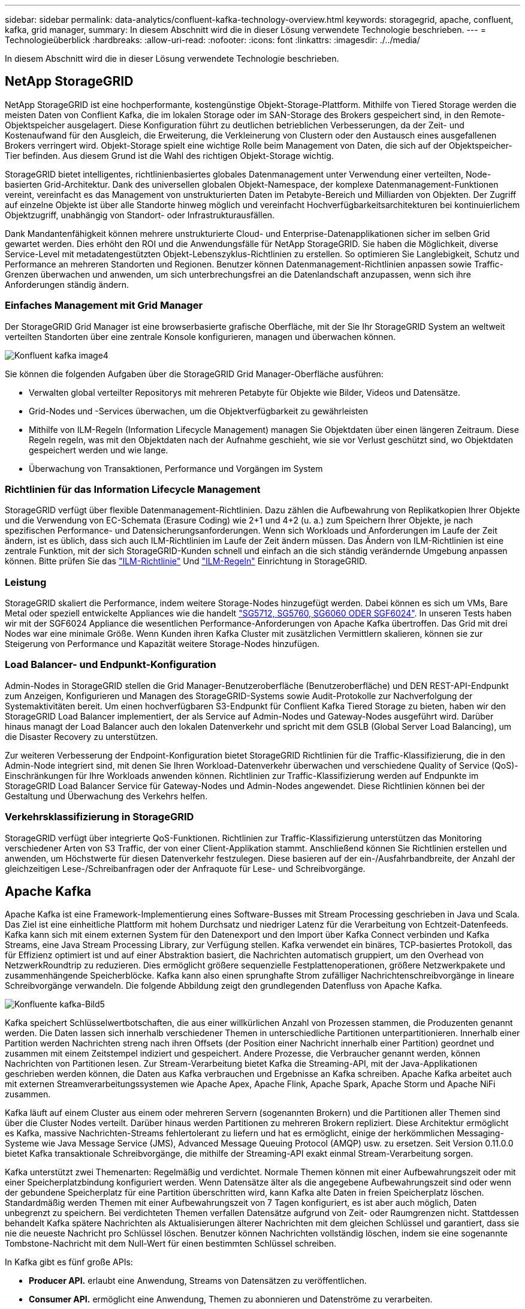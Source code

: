 ---
sidebar: sidebar 
permalink: data-analytics/confluent-kafka-technology-overview.html 
keywords: storagegrid, apache, confluent, kafka, grid manager, 
summary: In diesem Abschnitt wird die in dieser Lösung verwendete Technologie beschrieben. 
---
= Technologieüberblick
:hardbreaks:
:allow-uri-read: 
:nofooter: 
:icons: font
:linkattrs: 
:imagesdir: ./../media/


[role="lead"]
In diesem Abschnitt wird die in dieser Lösung verwendete Technologie beschrieben.



== NetApp StorageGRID

NetApp StorageGRID ist eine hochperformante, kostengünstige Objekt-Storage-Plattform. Mithilfe von Tiered Storage werden die meisten Daten von Conflient Kafka, die im lokalen Storage oder im SAN-Storage des Brokers gespeichert sind, in den Remote-Objektspeicher ausgelagert. Diese Konfiguration führt zu deutlichen betrieblichen Verbesserungen, da der Zeit- und Kostenaufwand für den Ausgleich, die Erweiterung, die Verkleinerung von Clustern oder den Austausch eines ausgefallenen Brokers verringert wird. Objekt-Storage spielt eine wichtige Rolle beim Management von Daten, die sich auf der Objektspeicher-Tier befinden. Aus diesem Grund ist die Wahl des richtigen Objekt-Storage wichtig.

StorageGRID bietet intelligentes, richtlinienbasiertes globales Datenmanagement unter Verwendung einer verteilten, Node-basierten Grid-Architektur. Dank des universellen globalen Objekt-Namespace, der komplexe Datenmanagement-Funktionen vereint, vereinfacht es das Management von unstrukturierten Daten im Petabyte-Bereich und Milliarden von Objekten. Der Zugriff auf einzelne Objekte ist über alle Standorte hinweg möglich und vereinfacht Hochverfügbarkeitsarchitekturen bei kontinuierlichem Objektzugriff, unabhängig von Standort- oder Infrastrukturausfällen.

Dank Mandantenfähigkeit können mehrere unstrukturierte Cloud- und Enterprise-Datenapplikationen sicher im selben Grid gewartet werden. Dies erhöht den ROI und die Anwendungsfälle für NetApp StorageGRID. Sie haben die Möglichkeit, diverse Service-Level mit metadatengestützten Objekt-Lebenszyklus-Richtlinien zu erstellen. So optimieren Sie Langlebigkeit, Schutz und Performance an mehreren Standorten und Regionen. Benutzer können Datenmanagement-Richtlinien anpassen sowie Traffic-Grenzen überwachen und anwenden, um sich unterbrechungsfrei an die Datenlandschaft anzupassen, wenn sich ihre Anforderungen ständig ändern.



=== Einfaches Management mit Grid Manager

Der StorageGRID Grid Manager ist eine browserbasierte grafische Oberfläche, mit der Sie Ihr StorageGRID System an weltweit verteilten Standorten über eine zentrale Konsole konfigurieren, managen und überwachen können.

image::confluent-kafka-image4.png[Konfluent kafka image4]

Sie können die folgenden Aufgaben über die StorageGRID Grid Manager-Oberfläche ausführen:

* Verwalten global verteilter Repositorys mit mehreren Petabyte für Objekte wie Bilder, Videos und Datensätze.
* Grid-Nodes und -Services überwachen, um die Objektverfügbarkeit zu gewährleisten
* Mithilfe von ILM-Regeln (Information Lifecycle Management) managen Sie Objektdaten über einen längeren Zeitraum. Diese Regeln regeln, was mit den Objektdaten nach der Aufnahme geschieht, wie sie vor Verlust geschützt sind, wo Objektdaten gespeichert werden und wie lange.
* Überwachung von Transaktionen, Performance und Vorgängen im System




=== Richtlinien für das Information Lifecycle Management

StorageGRID verfügt über flexible Datenmanagement-Richtlinien. Dazu zählen die Aufbewahrung von Replikatkopien Ihrer Objekte und die Verwendung von EC-Schemata (Erasure Coding) wie 2+1 und 4+2 (u. a.) zum Speichern Ihrer Objekte, je nach spezifischen Performance- und Datensicherungsanforderungen. Wenn sich Workloads und Anforderungen im Laufe der Zeit ändern, ist es üblich, dass sich auch ILM-Richtlinien im Laufe der Zeit ändern müssen. Das Ändern von ILM-Richtlinien ist eine zentrale Funktion, mit der sich StorageGRID-Kunden schnell und einfach an die sich ständig verändernde Umgebung anpassen können. Bitte prüfen Sie das link:https://www.netapp.tv/player/26128/stream?assetType=movies["ILM-Richtlinie"^] Und link:https://www.netapp.tv/player/25548/stream?assetType=movies["ILM-Regeln"^] Einrichtung in StorageGRID.



=== Leistung

StorageGRID skaliert die Performance, indem weitere Storage-Nodes hinzugefügt werden. Dabei können es sich um VMs, Bare Metal oder speziell entwickelte Appliances wie die handelt link:https://www.netapp.com/pdf.html?item=/media/7931-ds-3613.pdf["SG5712, SG5760, SG6060 ODER SGF6024"^]. In unseren Tests haben wir mit der SGF6024 Appliance die wesentlichen Performance-Anforderungen von Apache Kafka übertroffen. Das Grid mit drei Nodes war eine minimale Größe. Wenn Kunden ihren Kafka Cluster mit zusätzlichen Vermittlern skalieren, können sie zur Steigerung von Performance und Kapazität weitere Storage-Nodes hinzufügen.



=== Load Balancer- und Endpunkt-Konfiguration

Admin-Nodes in StorageGRID stellen die Grid Manager-Benutzeroberfläche (Benutzeroberfläche) und DEN REST-API-Endpunkt zum Anzeigen, Konfigurieren und Managen des StorageGRID-Systems sowie Audit-Protokolle zur Nachverfolgung der Systemaktivitäten bereit. Um einen hochverfügbaren S3-Endpunkt für Conflient Kafka Tiered Storage zu bieten, haben wir den StorageGRID Load Balancer implementiert, der als Service auf Admin-Nodes und Gateway-Nodes ausgeführt wird. Darüber hinaus managt der Load Balancer auch den lokalen Datenverkehr und spricht mit dem GSLB (Global Server Load Balancing), um die Disaster Recovery zu unterstützen.

Zur weiteren Verbesserung der Endpoint-Konfiguration bietet StorageGRID Richtlinien für die Traffic-Klassifizierung, die in den Admin-Node integriert sind, mit denen Sie Ihren Workload-Datenverkehr überwachen und verschiedene Quality of Service (QoS)-Einschränkungen für Ihre Workloads anwenden können. Richtlinien zur Traffic-Klassifizierung werden auf Endpunkte im StorageGRID Load Balancer Service für Gateway-Nodes und Admin-Nodes angewendet. Diese Richtlinien können bei der Gestaltung und Überwachung des Verkehrs helfen.



=== Verkehrsklassifizierung in StorageGRID

StorageGRID verfügt über integrierte QoS-Funktionen. Richtlinien zur Traffic-Klassifizierung unterstützen das Monitoring verschiedener Arten von S3 Traffic, der von einer Client-Applikation stammt. Anschließend können Sie Richtlinien erstellen und anwenden, um Höchstwerte für diesen Datenverkehr festzulegen. Diese basieren auf der ein-/Ausfahrbandbreite, der Anzahl der gleichzeitigen Lese-/Schreibanfragen oder der Anfraquote für Lese- und Schreibvorgänge.



== Apache Kafka

Apache Kafka ist eine Framework-Implementierung eines Software-Busses mit Stream Processing geschrieben in Java und Scala. Das Ziel ist eine einheitliche Plattform mit hohem Durchsatz und niedriger Latenz für die Verarbeitung von Echtzeit-Datenfeeds. Kafka kann sich mit einem externen System für den Datenexport und den Import über Kafka Connect verbinden und Kafka Streams, eine Java Stream Processing Library, zur Verfügung stellen. Kafka verwendet ein binäres, TCP-basiertes Protokoll, das für Effizienz optimiert ist und auf einer Abstraktion basiert, die Nachrichten automatisch gruppiert, um den Overhead von NetzwerkRoundtrip zu reduzieren. Dies ermöglicht größere sequenzielle Festplattenoperationen, größere Netzwerkpakete und zusammenhängende Speicherblöcke. Kafka kann also einen sprunghafte Strom zufälliger Nachrichtenschreibvorgänge in lineare Schreibvorgänge verwandeln. Die folgende Abbildung zeigt den grundlegenden Datenfluss von Apache Kafka.

image::confluent-kafka-image5.png[Konfluente kafka-Bild5]

Kafka speichert Schlüsselwertbotschaften, die aus einer willkürlichen Anzahl von Prozessen stammen, die Produzenten genannt werden. Die Daten lassen sich innerhalb verschiedener Themen in unterschiedliche Partitionen unterpartitionieren. Innerhalb einer Partition werden Nachrichten streng nach ihren Offsets (der Position einer Nachricht innerhalb einer Partition) geordnet und zusammen mit einem Zeitstempel indiziert und gespeichert. Andere Prozesse, die Verbraucher genannt werden, können Nachrichten von Partitionen lesen. Zur Stream-Verarbeitung bietet Kafka die Streaming-API, mit der Java-Applikationen geschrieben werden können, die Daten aus Kafka verbrauchen und Ergebnisse an Kafka schreiben. Apache Kafka arbeitet auch mit externen Streamverarbeitungssystemen wie Apache Apex, Apache Flink, Apache Spark, Apache Storm und Apache NiFi zusammen.

Kafka läuft auf einem Cluster aus einem oder mehreren Servern (sogenannten Brokern) und die Partitionen aller Themen sind über die Cluster Nodes verteilt. Darüber hinaus werden Partitionen zu mehreren Brokern repliziert. Diese Architektur ermöglicht es Kafka, massive Nachrichten-Streams fehlertolerant zu liefern und hat es ermöglicht, einige der herkömmlichen Messaging-Systeme wie Java Message Service (JMS), Advanced Message Queuing Protocol (AMQP) usw. zu ersetzen. Seit Version 0.11.0.0 bietet Kafka transaktionale Schreibvorgänge, die mithilfe der Streaming-API exakt einmal Stream-Verarbeitung sorgen.

Kafka unterstützt zwei Themenarten: Regelmäßig und verdichtet. Normale Themen können mit einer Aufbewahrungszeit oder mit einer Speicherplatzbindung konfiguriert werden. Wenn Datensätze älter als die angegebene Aufbewahrungszeit sind oder wenn der gebundene Speicherplatz für eine Partition überschritten wird, kann Kafka alte Daten in freien Speicherplatz löschen. Standardmäßig werden Themen mit einer Aufbewahrungszeit von 7 Tagen konfiguriert, es ist aber auch möglich, Daten unbegrenzt zu speichern. Bei verdichteten Themen verfallen Datensätze aufgrund von Zeit- oder Raumgrenzen nicht. Stattdessen behandelt Kafka spätere Nachrichten als Aktualisierungen älterer Nachrichten mit dem gleichen Schlüssel und garantiert, dass sie nie die neueste Nachricht pro Schlüssel löschen. Benutzer können Nachrichten vollständig löschen, indem sie eine sogenannte Tombstone-Nachricht mit dem Null-Wert für einen bestimmten Schlüssel schreiben.

In Kafka gibt es fünf große APIs:

* *Producer API.* erlaubt eine Anwendung, Streams von Datensätzen zu veröffentlichen.
* *Consumer API.* ermöglicht eine Anwendung, Themen zu abonnieren und Datenströme zu verarbeiten.
* *Connector API.* führt die wiederverwendbaren Producer- und Consumer-APIs aus, die die Themen mit den vorhandenen Anwendungen verknüpfen können.
* *Streams API.* Diese API wandelt die Input Streams in Output um und erzeugt das Ergebnis.
* *Admin API.* zur Verwaltung von Kafka-Themen, Brokern und anderen Kafka-Objekten.


Die Consumer and Producer APIs bauen auf dem Kafka Messaging-Protokoll auf und bieten eine Referenzimplementierung für Kafka-Verbraucher und -Produzenten in Java an. Das zugrunde liegende Messaging-Protokoll ist ein binäres Protokoll, mit dem Entwickler ihre eigenen Verbraucher- oder Producer-Clients in jeder Programmiersprache schreiben können. Damit erschließt sich Kafka aus dem Java Virtual Machine (JVM) Ecosystem. Eine Liste der nicht-Java-Clients wird im Apache Kafka Wiki gepflegt.



=== Anwendungsfälle für Apache Kafka

Apache Kafka ist besonders beliebt bei Messaging, Website-Aktivitäten-Tracking, Metriken, Log-Aggregation, Stream Processing, Event Sourcing und Protokollierung übergeben.

* Kafka bietet einen verbesserten Durchsatz, integrierte Partitionierung, Replizierung und Fehlertoleranz und ist somit eine gute Lösung für große Applikationen zur Nachrichtenverarbeitung.
* Kafka kann die Aktivitäten eines Benutzers (Seitenaufrufe und Suchen) in einer Pipeline für die Nachverfolgung als Set von Veröffentlichungsdaten in Echtzeit neu erstellen.
* Kafka wird häufig für Daten aus betrieblichen Monitoring eingesetzt. Dazu gehört die Zusammenfassung von Statistiken aus verteilten Applikationen zur Erstellung zentralisierter Feeds von Betriebsdaten.
* Viele Anwender verwenden Kafka als Ersatz für eine Log-Aggregationslösung. Die Log-Aggregation sammelt üblicherweise physische Log-Dateien von den Servern und stellt sie zur Verarbeitung an einem zentralen Ort (z. B. einem Dateiserver oder HDFS). Kafka abstrahiert Dateidetails und ermöglicht eine saubere Abstraktion von Protokoll- oder Ereignisdaten als Nachrichtenstrom. Die Verarbeitung mit niedriger Latenz wird vereinfacht, es werden diverse Datenquellen und verteilte Datennutzung unterstützt.
* Viele Anwender von Kafka verarbeiten Daten in mehreren Etappen, in denen aus Kafka-Themen Rohdaten gesammelt und dann aggregiert, angereichert oder anderweitig in neue Themen umgewandelt werden, um sie weiter zu nutzen oder nachbearbeiten zu können. So könnte beispielsweise eine Verarbeitungspipeline für die Empfehlung von Nachrichtenartikeln Artikelinhalte aus RSS-Feeds kriechen und in ein "Artikel"-Thema veröffentlichen. Eine weitere Verarbeitung könnte diesen Inhalt normalisieren oder deduplizieren und den bereinigten Artikelinhalt in einem neuen Thema veröffentlichen. In einer letzten Phase der Verarbeitung könnte möglicherweise versucht werden, diesen Inhalt an Anwender zu empfehlen. Solche Verarbeitungspipelines erstellen Grafiken von Echtzeit-Datenströmen auf Basis der einzelnen Themen.
* Event Souring ist eine Art Anwendungsdesign, bei der Zustandsänderungen als eine zeitgeordnete Sequenz von Datensätzen protokolliert werden. Da Kafka sehr große gespeicherte Protokolldaten unterstützt, eignet es sich hervorragend als Back-End für eine Anwendung dieser Art.
* Kafka kann eine Art externes Commit-Log für ein verteiltes System dienen. Das Protokoll hilft beim Replizieren von Daten zwischen Nodes und dient als Mechanismus zur Neusynchronisierung zur Wiederherstellung fehlgeschlagener Nodes. Die Log-Data-Compaction-Funktion in Kafka unterstützt diesen Anwendungsfall.




== Fließend

Conflient Platform ist eine Plattform für Unternehmen, die Kafka mit fortschrittlichen Funktionen abrundet, die dazu dienen, die Applikationsentwicklung und -Konnektivität zu beschleunigen, Transformationen durch Stream-Verarbeitung zu ermöglichen, skalierbare Enterprise-Prozesse zu vereinfachen und anspruchsvolle Architekturanforderungen zu erfüllen. Confluent wurde von den ursprünglichen Schöpfern von Apache Kafka erbaut und erweitert die Vorteile von Kafka mit Funktionen der Enterprise-Klasse, ohne Kafka-Management oder -Monitoring zu belasten. Heute sind mehr als 80 % der Fortune 100-Unternehmen auf Data-Streaming-Technologie gestützt – und die meisten von ihnen nutzen Confluent.



=== Warum Confluent?

Durch die Integration von historischen und Echtzeit-Daten in eine einzige, zentrale Quelle der Wahrheit erleichtert Confluent den Aufbau einer völlig neuen Kategorie moderner, ereignisgesteuerter Anwendungen, die Erstellung einer universellen Datenpipeline und die Nutzung leistungsstarker neuer Anwendungsfälle mit voller Skalierbarkeit, Leistung und Zuverlässigkeit.



=== Wofür wird Confluent verwendet?

Mit der Conflient Platform können Sie sich darauf konzentrieren, wie Sie aus Ihren Daten einen geschäftlichen Nutzen ziehen können, statt sich um die zugrunde liegenden Mechanismen sorgen zu müssen, wie beispielsweise der Transport oder die Integration von Daten zwischen verschiedenen Systemen. Confluent Platform vereinfacht insbesondere die Anbindung von Datenquellen an Kafka, die Erstellung von Streaming-Applikationen sowie die Sicherung, Überwachung und das Management der Kafka Infrastruktur. Heute wird Confluent Platform für eine Vielzahl von Anwendungsbeispielen in zahlreichen Branchen eingesetzt, von Finanzdienstleistungen über Omnichannel-Einzelhandel und autonome Fahrzeuge bis hin zur Betrugserkennung, Microservices und IoT.

Die folgende Abbildung zeigt die Komponenten der Conflient Kafka Platform.

image::confluent-kafka-image6.png[Konfluent kafka image6]



=== Überblick über die Event-Streaming-Technologie von Confluent

Der Kern der Confluent Platform ist https://kafka.apache.org/["Apache Kafka"^], Die beliebteste verteilte Open-Source-Streaming-Plattform. Kafka bietet folgende wichtige Funktionen:

* Veröffentlichen und abonnieren Sie Datenströme.
* Fehlertolerante Speicherung von Datenströmen
* Verarbeiten von Datensätzen.


Die Confluent Platform umfasst außerdem Schema Registry, REST Proxy, insgesamt 100+ vordefinierte Kafka-Anschlüsse und ksqlDB.



=== Überblick über die Enterprise-Funktionen der Confluent Plattform

* *Confluent Control Center.* Ein GUI-basiertes System zur Verwaltung und Überwachung von Kafka. Damit können Sie Kafka Connect ganz einfach verwalten und Verbindungen zu anderen Systemen erstellen, bearbeiten und verwalten.
* *Fließend für Kubernetes.* der fließende für Kubernetes ist ein Kubernetes Operator. Kubernetes-Betreiber erweitern die Orchestrierungsfunktionen von Kubernetes um spezielle Funktionen und Anforderungen für eine spezifische Plattform-Applikation. Bei Confluent Platform müssen dazu die Implementierung von Kafka auf Kubernetes erheblich vereinfacht und typische Aufgaben im Infrastruktur-Lebenszyklus automatisiert werden.
* *Confluent Connectors to Kafka.* Connectors verwenden die Kafka Connect API, um Kafka mit anderen Systemen wie Datenbanken, Schlüsselwertspeicher, Suchindizes und Dateisystemen zu verbinden. Confluent Hub verfügt über herunterladbare Anschlüsse für die beliebtesten Datenquellen und Waschbecken, einschließlich vollständig getestete und unterstützte Versionen dieser Anschlüsse mit Confluent Platform. Weitere Details finden Sie hier https://docs.confluent.io/home/connect/userguide.html["Hier"^].
* *Self-Balancing Cluster.* bietet automatisches Load Balancing, Fehlererkennung und Selbstheilung. Broker können nach Bedarf und ohne manuelles Tuning hinzugefügt oder ausmustern.
* *Fließende Cluster-Verknüpfung.* verbindet Cluster direkt miteinander und spiegelt Themen von einem Cluster zum anderen über eine Link-Bridge. Die Cluster-Verknüpfung vereinfacht die Einrichtung von Implementierungen mit mehreren Rechenzentren, mehreren Clustern und Hybrid Clouds.
* *Confluent Auto Data Balancer.* überwacht Ihren Cluster für die Anzahl der Broker, die Größe der Partitionen, Anzahl der Partitionen und die Anzahl der Führer innerhalb des Clusters. Auf diese Weise können Sie Daten verschieben, um einen geraden Workload über Ihr Cluster zu erstellen, und gleichzeitig den Datenverkehr neu verteilen, um die Auswirkungen auf die Produktions-Workloads bei der Ausbalancierung zu minimieren.
* *Confluent Replikator.* macht es einfacher als je zuvor, mehrere Kafka Cluster in mehreren Rechenzentren zu pflegen.
* *Tiered Storage.* bietet Optionen zur Speicherung großer Kafka-Datenmengen mit Ihrem bevorzugten Cloud-Provider und reduziert so die Betriebskosten und die Kosten. Mit Tiered Storage können Sie Daten auf kostengünstigem Objekt-Storage und Vermittlern nur dann aufbewahren, wenn Sie mehr Computing-Ressourcen benötigen.
* *Confluent JMS Client.* Confluent Platform enthält einen JMS-kompatiblen Client für Kafka. Dieser Kafka-Client implementiert die JMS 1.1 Standard-API und verwendet Kafka-Broker als Backend. Dies ist nützlich, wenn vorhandene Anwendungen JMS verwenden und Sie den vorhandenen JMS-Nachrichten-Broker durch Kafka ersetzen möchten.
* *Confluent MQTT Proxy.* bietet eine Möglichkeit, Daten direkt an Kafka von MQTT-Geräten und Gateways zu veröffentlichen, ohne dass ein MQTT-Broker in der Mitte nötig ist.
* *Confluent Security Plugins.* Confluent Security Plugins werden verwendet, um Sicherheitsfunktionen zu verschiedenen Tools und Produkten der Confluent Platform hinzuzufügen. Derzeit gibt es ein Plugin für den Confluent REST Proxy, das hilft, die eingehenden Anfragen zu authentifizieren und den authentifizierten Principal an Anfragen an Kafka zu verbreiten. Auf diese Weise können Confluent REST Proxy-Clients die mandantenfähigen Sicherheitsfunktionen des Kafka-Brokers nutzen.

